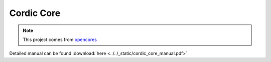 .. _datasheet_dsp_cordic_core:

Cordic Core
--------------------------
.. note:: This project comes from `opencores <https://opencores.org/projects/verilog_cordic_core>`_

.. only:: builder_html

Detailed manual can be found :download:`here <../../_static/cordic_core_manual.pdf>`
